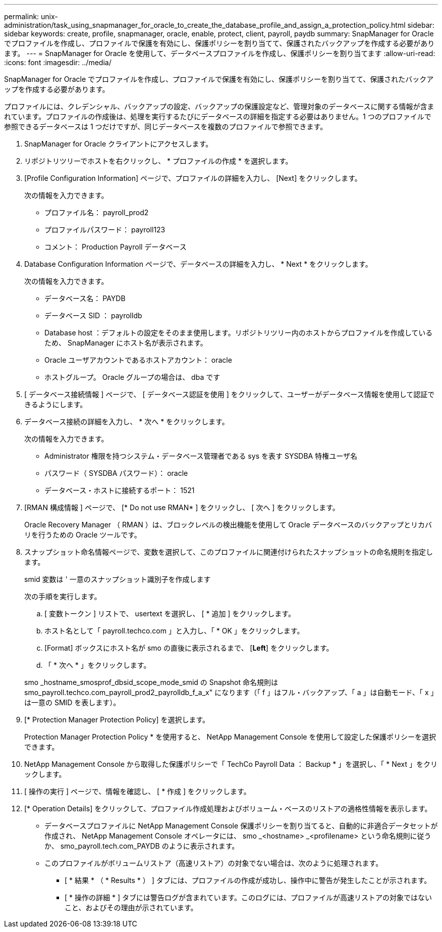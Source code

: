 ---
permalink: unix-administration/task_using_snapmanager_for_oracle_to_create_the_database_profile_and_assign_a_protection_policy.html 
sidebar: sidebar 
keywords: create, profile, snapmanager, oracle, enable, protect, client, payroll, paydb 
summary: SnapManager for Oracle でプロファイルを作成し、プロファイルで保護を有効にし、保護ポリシーを割り当てて、保護されたバックアップを作成する必要があります。 
---
= SnapManager for Oracle を使用して、データベースプロファイルを作成し、保護ポリシーを割り当てます
:allow-uri-read: 
:icons: font
:imagesdir: ../media/


[role="lead"]
SnapManager for Oracle でプロファイルを作成し、プロファイルで保護を有効にし、保護ポリシーを割り当てて、保護されたバックアップを作成する必要があります。

プロファイルには、クレデンシャル、バックアップの設定、バックアップの保護設定など、管理対象のデータベースに関する情報が含まれています。プロファイルの作成後は、処理を実行するたびにデータベースの詳細を指定する必要はありません。1 つのプロファイルで参照できるデータベースは 1 つだけですが、同じデータベースを複数のプロファイルで参照できます。

. SnapManager for Oracle クライアントにアクセスします。
. リポジトリツリーでホストを右クリックし、 * プロファイルの作成 * を選択します。
. [Profile Configuration Information] ページで、プロファイルの詳細を入力し、 [Next] をクリックします。
+
次の情報を入力できます。

+
** プロファイル名： payroll_prod2
** プロファイルパスワード： payroll123
** コメント： Production Payroll データベース


. Database Configuration Information ページで、データベースの詳細を入力し、 * Next * をクリックします。
+
次の情報を入力できます。

+
** データベース名： PAYDB
** データベース SID ： payrolldb
** Database host ：デフォルトの設定をそのまま使用します。リポジトリツリー内のホストからプロファイルを作成しているため、 SnapManager にホスト名が表示されます。
** Oracle ユーザアカウントであるホストアカウント： oracle
** ホストグループ。 Oracle グループの場合は、 dba です


. [ データベース接続情報 ] ページで、 [ データベース認証を使用 ] をクリックして、ユーザーがデータベース情報を使用して認証できるようにします。
. データベース接続の詳細を入力し、 * 次へ * をクリックします。
+
次の情報を入力できます。

+
** Administrator 権限を持つシステム・データベース管理者である sys を表す SYSDBA 特権ユーザ名
** パスワード（ SYSDBA パスワード）： oracle
** データベース・ホストに接続するポート： 1521


. [RMAN 構成情報 ] ページで、 [* Do not use RMAN* ] をクリックし、 [ 次へ ] をクリックします。
+
Oracle Recovery Manager （ RMAN ）は、ブロックレベルの検出機能を使用して Oracle データベースのバックアップとリカバリを行うための Oracle ツールです。

. スナップショット命名情報ページで、変数を選択して、このプロファイルに関連付けられたスナップショットの命名規則を指定します。
+
smid 変数は ' 一意のスナップショット識別子を作成します

+
次の手順を実行します。

+
.. [ 変数トークン ] リストで、 usertext を選択し、 [ * 追加 ] をクリックします。
.. ホスト名として「 payroll.techco.com 」と入力し、「 * OK 」をクリックします。
.. [Format] ボックスにホスト名が smo の直後に表示されるまで、 [*Left*] をクリックします。
.. 「 * 次へ * 」をクリックします。


+
smo _hostname_smosprof_dbsid_scope_mode_smid の Snapshot 命名規則は smo_payroll.techco.com_payroll_prod2_payrolldb_f_a_x" になります（「 f 」はフル・バックアップ、「 a 」は自動モード、「 x 」は一意の SMID を表します）。

. [* Protection Manager Protection Policy] を選択します。
+
Protection Manager Protection Policy * を使用すると、 NetApp Management Console を使用して設定した保護ポリシーを選択できます。

. NetApp Management Console から取得した保護ポリシーで「 TechCo Payroll Data ： Backup * 」を選択し、「 * Next 」をクリックします。
. [ 操作の実行 ] ページで、情報を確認し、 [ * 作成 ] をクリックします。
. [* Operation Details] をクリックして、プロファイル作成処理およびボリューム・ベースのリストアの適格性情報を表示します。
+
** データベースプロファイルに NetApp Management Console 保護ポリシーを割り当てると、自動的に非適合データセットが作成され、 NetApp Management Console オペレータには、 smo _<hostname> _<profilename> という命名規則に従うか、 smo_payroll.tech.com_PAYDB のように表示されます。
** このプロファイルがボリュームリストア（高速リストア）の対象でない場合は、次のように処理されます。
+
*** [ * 結果 * （ * Results * ） ] タブには、プロファイルの作成が成功し、操作中に警告が発生したことが示されます。
*** [ * 操作の詳細 * ] タブには警告ログが含まれています。このログには、プロファイルが高速リストアの対象ではないこと、およびその理由が示されています。





